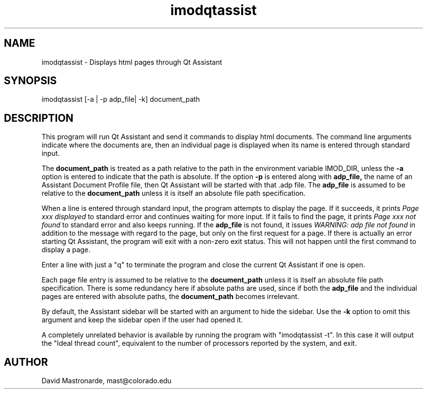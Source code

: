 .na
.nh
.TH imodqtassist 1 3.4.16 BL3DEMC
.SH NAME
imodqtassist \- Displays html pages through Qt Assistant
.SH SYNOPSIS
imodqtassist [-a | -p adp_file| -k] document_path
.SH DESCRIPTION
This program will run Qt Assistant and send it commands to display html
documents.  The command line arguments indicate where the documents are,
then an individual page is displayed when its name is entered through 
standard input.  
.P
The 
.B document_path
is treated as a path relative to the path in the environment variable IMOD_DIR,
unless the
.B -a
option is entered to indicate that the path is absolute.
If the option
.B -p
is entered along with 
.B adp_file,
the name of an Assistant Document Profile file, then
Qt Assistant will be started with that .adp file.  The 
.B adp_file
is assumed to be relative to the 
.B document_path
unless it is itself an absolute file path specification.
.P
When a line is entered through standard input, the program attempts to display
the page.  If it succeeds, it prints 
.I Page xxx displayed
to standard error and continues waiting for more input.
If it fails to find the page, it prints
.I Page xxx not found
to standard error and also keeps running.
If the
.B adp_file
is not found, it issues
.I WARNING: adp file not found
in addition to the message with regard to the page, but only on the first
request for a page.  If there is actually an error starting Qt Assistant,
the program will exit with a non-zero exit status.  This will not happen until
the first command to display a page.
.P
Enter a line with just a "q" to terminate the program and close the current 
Qt Assistant if one is open.
.P
Each page file entry is assumed to be relative to the 
.B document_path
unless it is itself an absolute file path specification.  There is some
redundancy here if absolute paths are used, since if both the
.B adp_file
and the individual pages are entered with absolute paths, the
.B document_path
becomes irrelevant.
.P
By default, the Assistant sidebar will be started with an argument to hide the
sidebar.  Use the 
.B -k
option to omit this argument and keep the sidebar open if the user had opened
it.
.P
A completely unrelated behavior is available by running the program with
"imodqtassist -t".  In this case it will output the "Ideal thread count",
equivalent to the number of processors reported by the system, and exit.
.SH AUTHOR
David Mastronarde,  mast@colorado.edu
